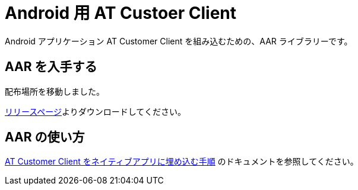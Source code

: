 = Android 用 AT Custoer Client

Android アプリケーション AT Customer Client を組み込むための、AAR ライブラリーです。

== AAR を入手する

配布場所を移動しました。

link:https://github.com/SpiralMindJP/at-sdk/releases[リリースページ]よりダウンロードしてください。

== AAR の使い方

link:../docs/how-to-embed-at-customer-client.adoc[AT Customer Client をネイティブアプリに埋め込む手順] のドキュメントを参照してください。
